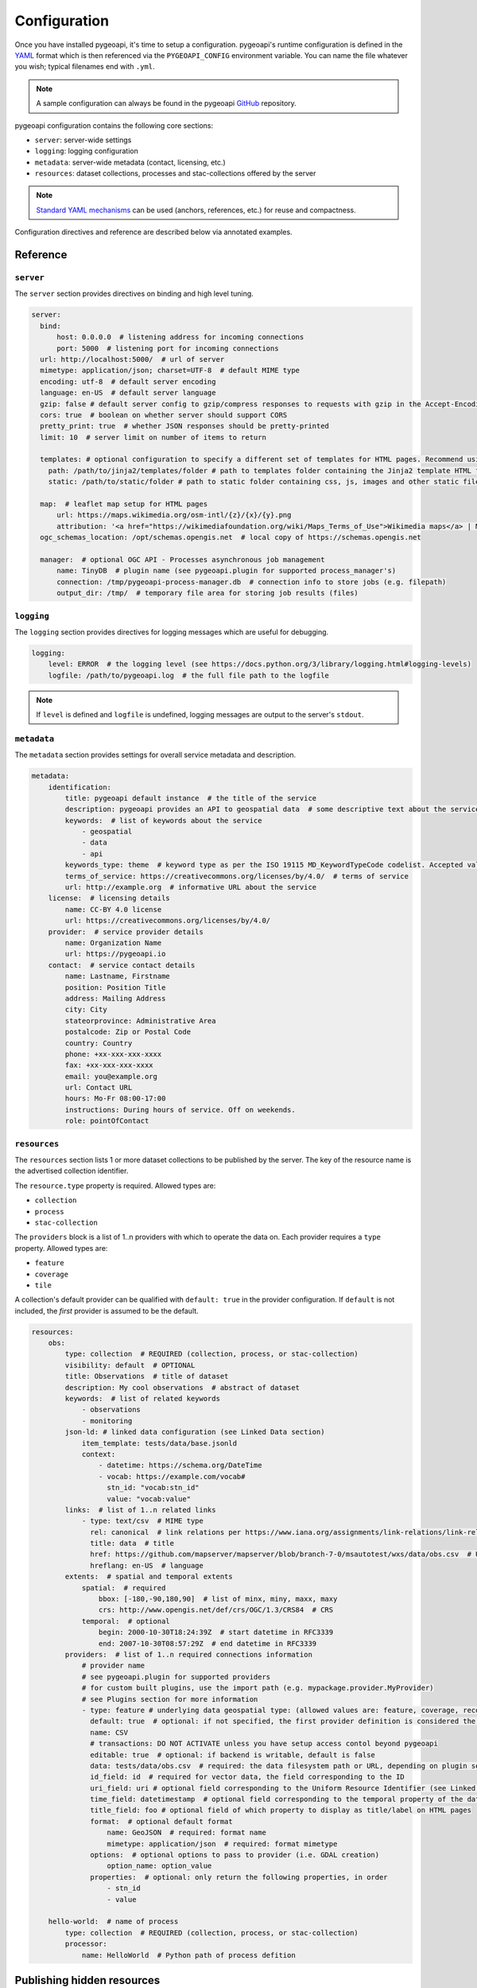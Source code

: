 .. _configuration:

Configuration
=============

Once you have installed pygeoapi, it's time to setup a configuration.  pygeoapi's runtime configuration is defined
in the `YAML`_ format which is then referenced via the ``PYGEOAPI_CONFIG`` environment variable.  You can name the
file whatever you wish; typical filenames end with ``.yml``.

.. note::
   A sample configuration can always be found in the pygeoapi `GitHub <https://github.com/geopython/pygeoapi/blob/master/pygeoapi-config.yml>`_
   repository.

pygeoapi configuration contains the following core sections:

- ``server``: server-wide settings
- ``logging``: logging configuration
- ``metadata``: server-wide metadata (contact, licensing, etc.)
- ``resources``: dataset collections, processes and stac-collections offered by the server

.. note::
   `Standard YAML mechanisms <https://en.wikipedia.org/wiki/YAML#Advanced_components>`_ can be used (anchors, references, etc.) for reuse and compactness.

Configuration directives and reference are described below via annotated examples.

Reference
---------

``server``
^^^^^^^^^^

The ``server`` section provides directives on binding and high level tuning.

.. code-block:: yaml

  server:
    bind:
        host: 0.0.0.0  # listening address for incoming connections
        port: 5000  # listening port for incoming connections
    url: http://localhost:5000/  # url of server
    mimetype: application/json; charset=UTF-8  # default MIME type
    encoding: utf-8  # default server encoding
    language: en-US  # default server language
    gzip: false # default server config to gzip/compress responses to requests with gzip in the Accept-Encoding header
    cors: true  # boolean on whether server should support CORS
    pretty_print: true  # whether JSON responses should be pretty-printed
    limit: 10  # server limit on number of items to return

    templates: # optional configuration to specify a different set of templates for HTML pages. Recommend using absolute paths. Omit this to use the default provided templates
      path: /path/to/jinja2/templates/folder # path to templates folder containing the Jinja2 template HTML files
      static: /path/to/static/folder # path to static folder containing css, js, images and other static files referenced by the template

    map:  # leaflet map setup for HTML pages
        url: https://maps.wikimedia.org/osm-intl/{z}/{x}/{y}.png
        attribution: '<a href="https://wikimediafoundation.org/wiki/Maps_Terms_of_Use">Wikimedia maps</a> | Map data &copy; <a href="https://openstreetmap.org/copyright">OpenStreetMap contributors</a>'
    ogc_schemas_location: /opt/schemas.opengis.net  # local copy of https://schemas.opengis.net

    manager:  # optional OGC API - Processes asynchronous job management
        name: TinyDB  # plugin name (see pygeoapi.plugin for supported process_manager's)
        connection: /tmp/pygeoapi-process-manager.db  # connection info to store jobs (e.g. filepath)
        output_dir: /tmp/  # temporary file area for storing job results (files)


``logging``
^^^^^^^^^^^

The ``logging`` section provides directives for logging messages which are useful for debugging.

.. code-block:: yaml

  logging:
      level: ERROR  # the logging level (see https://docs.python.org/3/library/logging.html#logging-levels)
      logfile: /path/to/pygeoapi.log  # the full file path to the logfile

.. note::
   If ``level`` is defined and ``logfile`` is undefined, logging messages are output to the server's ``stdout``.


``metadata``
^^^^^^^^^^^^

The ``metadata`` section provides settings for overall service metadata and description.

.. code-block:: yaml

  metadata:
      identification:
          title: pygeoapi default instance  # the title of the service
          description: pygeoapi provides an API to geospatial data  # some descriptive text about the service
          keywords:  # list of keywords about the service
              - geospatial
              - data
              - api
          keywords_type: theme  # keyword type as per the ISO 19115 MD_KeywordTypeCode codelist. Accepted values are discipline, temporal, place, theme, stratum
          terms_of_service: https://creativecommons.org/licenses/by/4.0/  # terms of service
          url: http://example.org  # informative URL about the service
      license:  # licensing details
          name: CC-BY 4.0 license
          url: https://creativecommons.org/licenses/by/4.0/
      provider:  # service provider details
          name: Organization Name
          url: https://pygeoapi.io
      contact:  # service contact details
          name: Lastname, Firstname
          position: Position Title
          address: Mailing Address
          city: City
          stateorprovince: Administrative Area
          postalcode: Zip or Postal Code
          country: Country
          phone: +xx-xxx-xxx-xxxx
          fax: +xx-xxx-xxx-xxxx
          email: you@example.org
          url: Contact URL
          hours: Mo-Fr 08:00-17:00
          instructions: During hours of service. Off on weekends.
          role: pointOfContact

``resources``
^^^^^^^^^^^^^

The ``resources`` section lists 1 or more dataset collections to be published by the server.  The
key of the resource name is the advertised collection identifier.

The ``resource.type`` property is required.  Allowed types are:

- ``collection``
- ``process``
- ``stac-collection``

The ``providers`` block is a list of 1..n providers with which to operate the data on.  Each
provider requires a ``type`` property.  Allowed types are:

- ``feature``
- ``coverage``
- ``tile``

A collection's default provider can be qualified with ``default: true`` in the provider
configuration.  If ``default`` is not included, the *first* provider is assumed to be the
default.

.. code-block:: yaml

  resources:
      obs:
          type: collection  # REQUIRED (collection, process, or stac-collection)
          visibility: default  # OPTIONAL
          title: Observations  # title of dataset
          description: My cool observations  # abstract of dataset
          keywords:  # list of related keywords
              - observations
              - monitoring
          json-ld: # linked data configuration (see Linked Data section)
              item_template: tests/data/base.jsonld 
              context:  
                  - datetime: https://schema.org/DateTime
                  - vocab: https://example.com/vocab#
                    stn_id: "vocab:stn_id"
                    value: "vocab:value"
          links:  # list of 1..n related links
              - type: text/csv  # MIME type
                rel: canonical  # link relations per https://www.iana.org/assignments/link-relations/link-relations.xhtml
                title: data  # title
                href: https://github.com/mapserver/mapserver/blob/branch-7-0/msautotest/wxs/data/obs.csv  # URL
                hreflang: en-US  # language
          extents:  # spatial and temporal extents
              spatial:  # required
                  bbox: [-180,-90,180,90]  # list of minx, miny, maxx, maxy
                  crs: http://www.opengis.net/def/crs/OGC/1.3/CRS84  # CRS
              temporal:  # optional
                  begin: 2000-10-30T18:24:39Z  # start datetime in RFC3339
                  end: 2007-10-30T08:57:29Z  # end datetime in RFC3339
          providers:  # list of 1..n required connections information
              # provider name
              # see pygeoapi.plugin for supported providers
              # for custom built plugins, use the import path (e.g. mypackage.provider.MyProvider)
              # see Plugins section for more information
              - type: feature # underlying data geospatial type: (allowed values are: feature, coverage, record, tile, edr)
                default: true  # optional: if not specified, the first provider definition is considered the default
                name: CSV
                # transactions: DO NOT ACTIVATE unless you have setup access contol beyond pygeoapi
                editable: true  # optional: if backend is writable, default is false
                data: tests/data/obs.csv  # required: the data filesystem path or URL, depending on plugin setup
                id_field: id  # required for vector data, the field corresponding to the ID
                uri_field: uri # optional field corresponding to the Uniform Resource Identifier (see Linked Data section)
                time_field: datetimestamp  # optional field corresponding to the temporal property of the dataset
                title_field: foo # optional field of which property to display as title/label on HTML pages
                format:  # optional default format
                    name: GeoJSON  # required: format name
                    mimetype: application/json  # required: format mimetype
                options:  # optional options to pass to provider (i.e. GDAL creation)
                    option_name: option_value
                properties:  # optional: only return the following properties, in order
                    - stn_id
                    - value

      hello-world:  # name of process
          type: collection  # REQUIRED (collection, process, or stac-collection)
          processor:
              name: HelloWorld  # Python path of process defition


.. seealso::
   `Linked Data`_ for optionally configuring linked data datasets

.. seealso::
   :ref:`plugins` for more information on plugins


Publishing hidden resources
---------------------------

pygeoapi allows for publishing resources without advertising them explicitly
via its collections and OpenAPI endpoints.  The resource is available if the
client knows the name of the resource apriori.

To provide hidden resources, the resource must provide a ``visibility: hidden``
property.  For example, considering the following resource:

.. code-block:: yaml

   resources:
        foo:
            title: my hidden resource
            visibility: hidden

Examples:

.. code-block:: bash

   curl https://example.org/collections  # resource foo is not advertised
   curl https://example.org/openapi  # resource foo is not advertised
   curl https://example.org/collections/foo  # user can access resource normally


Validating the configuration
----------------------------

To ensure your configuration is valid, pygeoapi provides a validation
utility that can be run as follows:

.. code-block:: bash

   pygeoapi config validate -c /path/to/my-pygeoapi-config.yml


Using environment variables
---------------------------

pygeoapi configuration supports using system environment variables, which can be helpful
for deploying into `12 factor <https://12factor.net/>`_ environments for example.

Below is an example of how to integrate system environment variables in pygeoapi.

.. code-block:: yaml

   server:
       bind:
           host: ${MY_HOST}
           port: ${MY_PORT}


Hierarchical collections
------------------------

Collections defined in the ``resources`` section are identified by the resource key.  The
key of the resource name is the advertised collection identifier.  For example, given the following:

.. code-block:: yaml

  resources:
    lakes:
      ...


The resulting collection will be made available at http://localhost:5000/collections/lakes

All collections are published by default to http://localhost:5000/collections.  To enable
hierarchical collections, provide the hierarchy in the resource key.  Given the following:

.. code-block:: yaml

  resources:
    naturalearth/lakes:
      ...

The resulting collection will then be made available at http://localhost:5000/collections/naturalearth/lakes

.. note::

  This functionality may change in the future given how hierarchical collection extension specifications
  evolve at OGC.

.. note::

  Collection grouping is not available.  This means that while URLs such as http://localhost:5000/collections/naturalearth/lakes
  function as expected, URLs such as  http://localhost:5000/collections/naturalearth will not provide
  aggregate collection listing or querying.  This functionality is also to be determined based on
  the evolution of hierarchical collection extension specifications at OGC.


Selective properties in feature and record providers
----------------------------------------------------

Providers defined in the ``providers`` section of a feature/record collection definition can support
selective properties to return only a subset of the schema attributes. This allows to
specialise the behavior of queryables and the GeoJSON's properties returned in the
payload.

For example, given the above example of the ``lakes`` collection a restriction on
the schema properties returned by its provider can be defined with the following:

.. code-block:: yaml

  resources:
    lakes:
      ...
      providers:
        - type: feature
          name: ...
          data:
            ...
          properties:
            - name

Examples:

.. code-block:: bash

  curl https://example.org/collections/lakes/queryables  # only the name definition is returned
  curl https://example.org/collections/lakes/items  # only the name attribute is returned in properties
  curl https://example.org/collections/lakes/items/{item_id}  # only the name attribute is returned in properties


Linked Data
-----------

.. image:: https://json-ld.org/images/json-ld-logo-64.png
    :width: 64px
    :align: left
    :alt: JSON-LD support

pygeoapi supports structured metadata about a deployed instance, and is also capable of presenting data as
structured data. `JSON-LD`_ equivalents are available for each HTML page, and are embedded
as data blocks within the corresponding page for search engine optimisation (SEO).  Tools such as the
`Google Structured Data Testing Tool`_ can be used to check the structured representations.

The metadata for an instance is determined by the content of the `metadata`_ section of the configuration.
This metadata is included automatically, and is sufficient for inclusion in major indices of datasets, including the
`Google Dataset Search`_.

For collections, at the level of item, the default JSON-LD representation adds:

- An ``@id`` for the item, which is the URL for that item. If uri_field is specified,
  it is used, otherwise the URL is to its HTML representation in pygeoapi.
- Separate GeoSPARQL/WKT and `schema.org/geo` versions of the geometry. `schema.org/geo`
  only supports point, line, and polygon geometries. Multipart lines are merged into a single line.
  The rest of the multipart geometries are transformed reduced and into a polygon via unary union
  or convex hull transform.
- ``@context`` for the GeoSPARQL and schema geometries.
- The unpacked properties block into the main body of the item.

For collections, at the level of items, the default JSON-LD representation adds:

- A schema.org itemList of the ``@id`` and ``@type`` of each feature in the collection.

The optional configuration options for collections, at the level of an item of items, are:

- If ``uri_field`` is specified, JSON-LD will be updated such that the ``@id`` has the value of ``uri_field`` for each item in a collection

.. note::
   While this is enough to provide valid RDF (as GeoJSON-LD), it does not allow the *properties* of your items to be
   unambiguously interpretable.

pygeoapi currently allows for the extension of the ``@context`` to allow properties to be aliased to terms from
vocabularies.  This is done by adding a ``context`` section to the configuration of a ``dataset``.

The default pygeoapi configuration includes an example for the ``obs`` sample dataset:

.. code-block:: yaml

  json-ld:
    context:
      - datetime: https://schema.org/DateTime
      - vocab: https://example.com/vocab#
        stn_id: "vocab:stn_id"
        value: "vocab:value"

This is a non-existent vocabulary included only to illustrate the expected data structure within the configuration.
In particular, the links for the ``stn_id`` and ``value`` properties do not resolve. We can extend this example to
one with terms defined by schema.org:

.. code-block:: yaml

  json-ld:
    context:
      - schema: https://schema.org/
        stn_id: schema:identifer
        datetime:
            "@id": schema:observationDate
            "@type": schema:DateTime
        value:
            "@id": schema:value
            "@type": schema:Number

Now this has been elaborated, the benefit of a structured data representation becomes clearer.  What was once an
unexplained property called ``datetime`` in the source CSV, it can now be `expanded <https://www.w3.org/TR/json-ld-api/#expansion-algorithms>`_
to `<https://schema.org/observationDate>`_, thereby eliminating ambiguity and enhancing interoperability.  Its type is
also expressed as `<https://schema.org/DateTime>`_.

This example demonstrates how to use this feature with a CSV data provider, using included sample data. The
implementation of JSON-LD structured data is available for any data provider but is currently limited to defining a
``@context``.  Relationships between items can be expressed but is dependent on such relationships being expressed
by the dataset provider, not pygeoapi.

An example of a data provider that includes relationships between items is the SensorThings API provider.
SensorThings API, by default, has relationships between entities within its data model.
Setting the ``intralink`` field of the SensorThings provider to ``true`` sets pygeoapi
to represent the relationship between configured entities as intra-pygeoapi links or URIs.
This relationship can further be maintained in the JSON-LD structured data using the appropiate
``@context`` with the sosa/ssn ontology. For example:

.. code-block:: yaml

    Things:
      json-ld:
        context:
          - sosa: "http://www.w3.org/ns/sosa/"
            ssn: "http://www.w3.org/ns/ssn/"
            Datastreams: sosa:ObservationCollection

    Datastreams:
      json-ld:
        context:
          - sosa: "http://www.w3.org/ns/sosa/"
            ssn: "http://www.w3.org/ns/ssn/"
            Observations: sosa:hasMember
            Thing: sosa:hasFeatureOfInterest

    Observations:
      json-ld:
        context:
          - sosa: "http://www.w3.org/ns/sosa/"
            ssn: "http://www.w3.org/ns/ssn/"
            Datastream: sosa:isMemberOf

Sometimes, the JSON-LD desired for an individual feature in a collection is more complicated than can be achieved by
aliasing properties using a context. In thise case, it is possible to specify a Jinja2 template. When ``item_template``
is defined for a feature collection, the json-ld prepared by pygeoapi will be used to render the Jinja2 template
specified by the path. The path specified can be absolute or relative to pygeoapi's template folder. For even more
deployment flexibility, the path can be specified with string interpolation of environment variables.


.. code-block:: yaml

    json-ld:
      item_template: tests/data/base.jsonld 
      context:
        - datetime: https://schema.org/DateTime

.. note::
   The template ``tests/data/base.jsonld`` renders the unmodified JSON-LD. For more information on the capacities 
   of Jinja2 templates, see :ref:`html-templating`.

Summary
-------

At this point, you have the configuration ready to administer the server.


.. _`YAML`: https://en.wikipedia.org/wiki/YAML
.. _`JSON-LD`: https://json-ld.org
.. _`Google Structured Data Testing Tool`: https://search.google.com/structured-data/testing-tool#url=https%3A%2F%2Fdemo.pygeoapi.io%2Fmaster
.. _`Google Dataset Search`: https://developers.google.com/search/docs/appearance/structured-data/dataset
